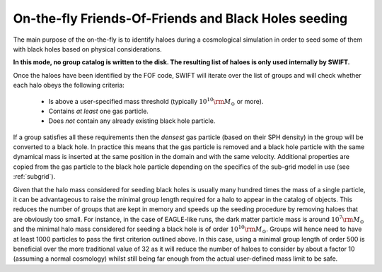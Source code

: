 .. Friends Of Friends
   Matthieu Schaller 15th June 2019

.. _fof_on_the_fly_label:

On-the-fly Friends-Of-Friends and Black Holes seeding
~~~~~~~~~~~~~~~~~~~~~~~~~~~~~~~~~~~~~~~~~~~~~~~~~~~~~

The main purpose of the on-the-fly is to identify haloes during a
cosmological simulation in order to seed some of them with black holes
based on physical considerations.

**In this mode, no group catalog is written to the disk. The resulting list
of haloes is only used internally by SWIFT.**

Once the haloes have been identified by the FOF code, SWIFT will iterate
over the list of groups and will check whether each halo obeys the
following criteria:

  * Is above a user-specified mass threshold (typically
    :math:`10^{10}\rm{M}_\odot` or more).
  * Contains *at least* one gas particle.
  * Does *not* contain any already existing black hole particle.

If a group satisfies all these requirements then the *densest* gas particle
(based on their SPH density) in the group will be converted to a black
hole. In practice this means that the gas particle is removed and a black
hole particle with the same dynamical mass is inserted at the same position
in the domain and with the same velocity. Additional properties are copied
from the gas particle to the black hole particle depending on the specifics
of the sub-grid model in use (see :ref:`subgrid`).

Given that the halo mass considered for seeding black holes is usually many
hundred times the mass of a single particle, it can be advantageous to
raise the minimal group length required for a halo to appear in the catalog
of objects. This reduces the number of groups that are kept in memory and
speeds up the seeding procedure by removing haloes that are obviously too
small. For instance, in the case of EAGLE-like runs, the dark matter
particle mass is around :math:`10^7\rm{M}_\odot` and the minimal halo mass
considered for seeding a black hole is of order
:math:`10^{10}\rm{M}_\odot`. Groups will hence need to have at least 1000
particles to pass the first criterion outlined above. In this case, using a
minimal group length of order 500 is beneficial over the more traditional
value of 32 as it will reduce the number of haloes to consider by about a
factor 10 (assuming a normal cosmology) whilst still being far enough from
the actual user-defined mass limit to be safe.
